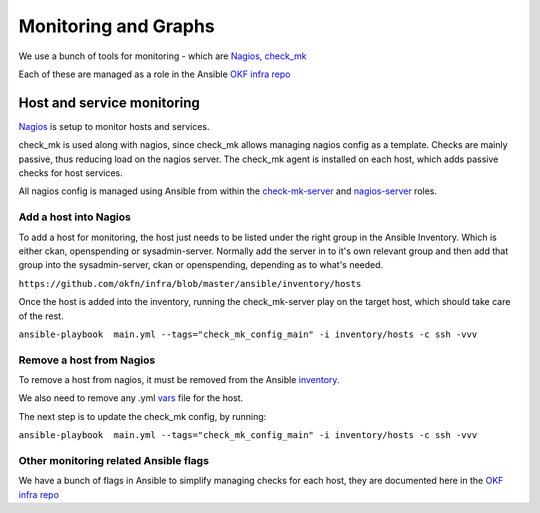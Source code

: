 Monitoring and Graphs
=====================

We use a bunch of tools for monitoring - which are `Nagios`_, `check\_mk`_

Each of these are managed as a role in the Ansible `OKF infra repo`_

Host and service monitoring
---------------------------

`Nagios <http://nagios.okfn.org>`__ is setup to monitor hosts and
services.

check\_mk is used along with nagios, since check\_mk allows managing
nagios config as a template. Checks are mainly passive, thus reducing
load on the nagios server. The check\_mk agent is installed on each
host, which adds passive checks for host services.

All nagios config is managed using Ansible from within the
`check-mk-server`_ and `nagios-server`_ roles.

Add a host into Nagios
^^^^^^^^^^^^^^^^^^^^^^

To add a host for monitoring, the host just needs to be listed under the
right group in the Ansible Inventory.  Which is either ckan, openspending
or sysadmin-server.  Normally add the server in to it's own relevant group
and then add that group into the sysadmin-server, ckan or openspending,
depending as to what's needed.

``https://github.com/okfn/infra/blob/master/ansible/inventory/hosts``

Once the host is added into the inventory, running the check\_mk-server
play on the target host, which should take care of the rest.

``ansible-playbook  main.yml --tags="check_mk_config_main" -i inventory/hosts -c ssh -vvv``

Remove a host from Nagios
^^^^^^^^^^^^^^^^^^^^^^^^^

To remove a host from nagios, it must be removed from the Ansible
`inventory`_.

We also need to remove any .yml `vars`_ file for the host.

The next step is to update the check\_mk config, by running:

``ansible-playbook  main.yml --tags="check_mk_config_main" -i inventory/hosts -c ssh -vvv``

Other monitoring related Ansible flags
^^^^^^^^^^^^^^^^^^^^^^^^^^^^^^^^^^^^^^

We have a bunch of flags in Ansible to simplify managing checks for each host,
they are documented here in the `OKF infra repo
<https://github.com/okfn/infra/tree/master/ansible/inventory>`__

.. _Nagios: http://nagios.org
.. _check\_mk: http://mathias-kettner.com/check_mk_introduction.html
.. _OKF infra repo: https://github.com/okfn/infra/tree/master/ansible/roles
.. _check-mk-server: https://github.com/okfn/infra/tree/master/ansible/roles/check-mk-server
.. _nagios-server: https://github.com/okfn/infra/tree/master/ansible/roles/check-mk-server
.. _inventory: https://github.com/okfn/infra/tree/master/ansible/inventory
.. _vars: https://github.com/okfn/infra/tree/master/ansible/inventory/host_vars
